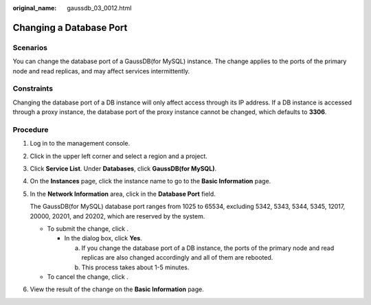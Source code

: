 :original_name: gaussdb_03_0012.html

.. _gaussdb_03_0012:

Changing a Database Port
========================

Scenarios
---------

You can change the database port of a GaussDB(for MySQL) instance. The change applies to the ports of the primary node and read replicas, and may affect services intermittently.

Constraints
-----------

Changing the database port of a DB instance will only affect access through its IP address. If a DB instance is accessed through a proxy instance, the database port of the proxy instance cannot be changed, which defaults to **3306**.

Procedure
---------

#. Log in to the management console.

#. Click |image1| in the upper left corner and select a region and a project.

#. Click **Service List**. Under **Databases**, click **GaussDB(for MySQL)**.

#. On the **Instances** page, click the instance name to go to the **Basic Information** page.

#. In the **Network Information** area, click |image2| in the **Database Port** field.

   The GaussDB(for MySQL) database port ranges from 1025 to 65534, excluding 5342, 5343, 5344, 5345, 12017, 20000, 20201, and 20202, which are reserved by the system.

   -  To submit the change, click |image3|.

      -  In the dialog box, click **Yes**.

         a. If you change the database port of a DB instance, the ports of the primary node and read replicas are also changed accordingly and all of them are rebooted.
         b. This process takes about 1-5 minutes.

   -  To cancel the change, click |image4|.

#. View the result of the change on the **Basic Information** page.

.. |image1| image:: /_static/images/en-us_image_0000001352219100.png
.. |image2| image:: /_static/images/en-us_image_0000001352378996.png
.. |image3| image:: /_static/images/en-us_image_0000001352538852.png
.. |image4| image:: /_static/images/en-us_image_0000001403138693.png
